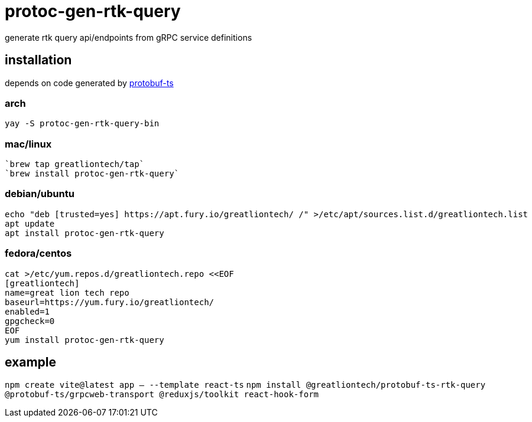 = protoc-gen-rtk-query

generate rtk query api/endpoints from gRPC service definitions

== installation

depends on code generated by https://github.com/timostamm/protobuf-ts[protobuf-ts]

=== arch

----
yay -S protoc-gen-rtk-query-bin
----

=== mac/linux

----
`brew tap greatliontech/tap`
`brew install protoc-gen-rtk-query`
----

=== debian/ubuntu

----
echo "deb [trusted=yes] https://apt.fury.io/greatliontech/ /" >/etc/apt/sources.list.d/greatliontech.list
apt update
apt install protoc-gen-rtk-query
----

=== fedora/centos

----
cat >/etc/yum.repos.d/greatliontech.repo <<EOF
[greatliontech]
name=great lion tech repo
baseurl=https://yum.fury.io/greatliontech/
enabled=1
gpgcheck=0
EOF
yum install protoc-gen-rtk-query
----

== example

`npm create vite@latest app -- --template react-ts`
`npm install @greatliontech/protobuf-ts-rtk-query @protobuf-ts/grpcweb-transport @reduxjs/toolkit react-hook-form`
